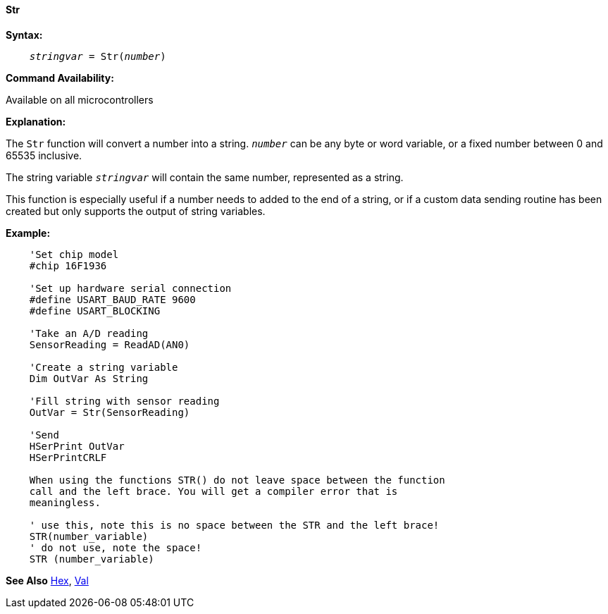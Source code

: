 ==== Str

*Syntax:*
[subs="quotes"]
----
    _stringvar_ = Str(_number_)
----
*Command Availability:*

Available on all microcontrollers

*Explanation:*

The `Str` function will convert a number into a string. `_number_` can be any byte or word variable, or a fixed number between 0 and 65535 inclusive.

The string variable `_stringvar_` will contain the same number, represented as a string.

This function is especially useful if a number needs to added to the end of a string, or if a custom data sending routine has been created but only supports the output of string variables.

*Example:*
----
    'Set chip model
    #chip 16F1936

    'Set up hardware serial connection
    #define USART_BAUD_RATE 9600
    #define USART_BLOCKING

    'Take an A/D reading
    SensorReading = ReadAD(AN0)

    'Create a string variable
    Dim OutVar As String

    'Fill string with sensor reading
    OutVar = Str(SensorReading)

    'Send
    HSerPrint OutVar
    HSerPrintCRLF

    When using the functions STR() do not leave space between the function
    call and the left brace. You will get a compiler error that is
    meaningless.

    ' use this, note this is no space between the STR and the left brace!
    STR(number_variable)
    ' do not use, note the space!
    STR (number_variable)
----
*See Also* <<_hex,Hex>>, <<_val,Val>>
